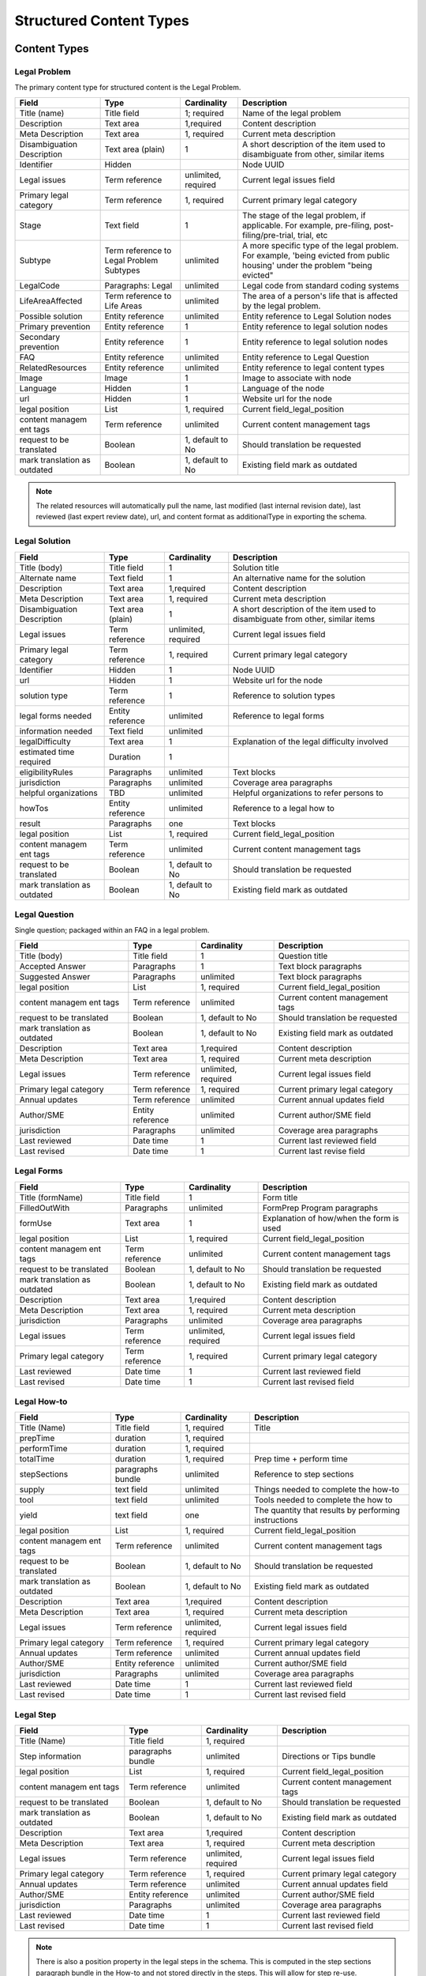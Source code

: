 =================================
Structured Content Types
=================================

Content Types
===============

Legal Problem
----------------
The primary content type for structured content is the Legal Problem.  

+-----------------+-------------------+----------------+-----------------------------+
| Field           | Type              | Cardinality    | Description                 |
+=================+===================+================+=============================+
| Title (name)    | Title field       | 1; required    | Name of the legal problem   |
+-----------------+-------------------+----------------+-----------------------------+
| Description     | Text area         | 1,required     | Content description         |
+-----------------+-------------------+----------------+-----------------------------+
| Meta            | Text area         | 1, required    | Current meta description    |
| Description     |                   |                |                             |  
+-----------------+-------------------+----------------+-----------------------------+
| Disambiguation  | Text area (plain) | 1              | A short description of the  |
| Description     |                   |                | item used to disambiguate   |
|                 |                   |                | from other, similar items   |
+-----------------+-------------------+----------------+-----------------------------+
| Identifier      | Hidden            |                | Node UUID                   |
+-----------------+-------------------+----------------+-----------------------------+
| Legal issues    | Term reference    | unlimited,     | Current legal issues field  |
|                 |                   | required       |                             |
+-----------------+-------------------+----------------+-----------------------------+
| Primary legal   | Term reference    | 1, required    | Current primary legal       |
| category        |                   |                | category                    |
+-----------------+-------------------+----------------+-----------------------------+
| Stage           | Text field        | 1              | The stage of the legal      |
|                 |                   |                | problem, if applicable. For |
|                 |                   |                | example, pre-filing, post-  |
|                 |                   |                | filing/pre-trial, trial, etc|
+-----------------+-------------------+----------------+-----------------------------+
| Subtype         | Term reference    | unlimited      | A more specific type of the |
|                 | to Legal Problem  |                | legal problem. For example, |
|                 | Subtypes          |                | 'being evicted from public  |
|                 |                   |                | housing' under the problem  |
|                 |                   |                | "being evicted"             |
+-----------------+-------------------+----------------+-----------------------------+
| LegalCode       | Paragraphs: Legal | unlimited      | Legal code from standard    |
|                 |                   |                | coding systems              |
+-----------------+-------------------+----------------+-----------------------------+
| LifeAreaAffected| Term reference    | unlimited      | The area of a person's life |
|                 | to Life Areas     |                | that is affected by the     |
|                 |                   |                | legal problem.              |
+-----------------+-------------------+----------------+-----------------------------+
|Possible solution| Entity reference  | unlimited      | Entity reference to Legal   |
|                 |                   |                | Solution nodes              |
+-----------------+-------------------+----------------+-----------------------------+ 
| Primary         | Entity reference  | 1              | Entity reference to legal   |
| prevention      |                   |                | solution nodes              |
+-----------------+-------------------+----------------+-----------------------------+ 
| Secondary       | Entity reference  | 1              | Entity reference to legal   |
| prevention      |                   |                | solution nodes              |
+-----------------+-------------------+----------------+-----------------------------+ 
| FAQ             | Entity reference  | unlimited      | Entity reference to         |
|                 |                   |                | Legal Question              |
+-----------------+-------------------+----------------+-----------------------------+ 
| RelatedResources| Entity reference  | unlimited      | Entity reference to legal   |
|                 |                   |                | content types               |
+-----------------+-------------------+----------------+-----------------------------+ 
| Image           | Image             | 1              | Image to associate with node|
+-----------------+-------------------+----------------+-----------------------------+ 
| Language        | Hidden            | 1              | Language of the node        |
+-----------------+-------------------+----------------+-----------------------------+ 
| url             | Hidden            | 1              | Website url for the node    |
+-----------------+-------------------+----------------+-----------------------------+
| legal position  | List              | 1, required    | Current field_legal_position|
+-----------------+-------------------+----------------+-----------------------------+ 
| content managem | Term reference    | unlimited      | Current content management  |
| ent tags        |                   |                | tags                        |
+-----------------+-------------------+----------------+-----------------------------+
| request         | Boolean           | 1, default to  | Should translation be       |
| to be translated|                   | No             | requested                   |
+-----------------+-------------------+----------------+-----------------------------+
| mark translation| Boolean           | 1, default to  | Existing field              |
| as outdated     |                   | No             | mark as outdated            |
+-----------------+-------------------+----------------+-----------------------------+

.. note:: 
   
   The related resources will automatically pull the name, last modified (last internal revision date), last reviewed (last expert review date), url, and content format as additionalType in exporting the schema.

Legal Solution
----------------

+-----------------+-------------------+----------------+-----------------------------+
| Field           | Type              | Cardinality    | Description                 |
+=================+===================+================+=============================+
| Title (body)    | Title field       | 1              | Solution title              |
+-----------------+-------------------+----------------+-----------------------------+
| Alternate name  | Text field        | 1              | An alternative name for the |
|                 |                   |                | solution                    |
+-----------------+-------------------+----------------+-----------------------------+
| Description     | Text area         | 1,required     | Content description         |
+-----------------+-------------------+----------------+-----------------------------+
| Meta            | Text area         | 1, required    | Current meta description    |
| Description     |                   |                |                             |                
+-----------------+-------------------+----------------+-----------------------------+
| Disambiguation  | Text area (plain) | 1              | A short description of the  |
| Description     |                   |                | item used to disambiguate   |
|                 |                   |                | from other, similar items   |
+-----------------+-------------------+----------------+-----------------------------+
| Legal issues    | Term reference    | unlimited,     | Current legal issues field  |
|                 |                   | required       |                             |
+-----------------+-------------------+----------------+-----------------------------+
| Primary legal   | Term reference    | 1, required    | Current primary legal       |
| category        |                   |                | category                    |
+-----------------+-------------------+----------------+-----------------------------+
| Identifier      | Hidden            | 1              | Node UUID                   |
+-----------------+-------------------+----------------+-----------------------------+
| url             | Hidden            | 1              | Website url for the node    |
+-----------------+-------------------+----------------+-----------------------------+
| solution type   | Term reference    | 1              | Reference to solution types |
+-----------------+-------------------+----------------+-----------------------------+
| legal forms     | Entity reference  | unlimited      | Reference to legal forms    |
| needed          |                   |                |                             |
+-----------------+-------------------+----------------+-----------------------------+
| information     | Text field        | unlimited      |                             |
| needed          |                   |                |                             |
+-----------------+-------------------+----------------+-----------------------------+
| legalDifficulty | Text area         | 1              | Explanation of the legal    |
|                 |                   |                | difficulty involved         |
+-----------------+-------------------+----------------+-----------------------------+
| estimated time  | Duration          | 1              |                             |
| required        |                   |                |                             |
+-----------------+-------------------+----------------+-----------------------------+
| eligibilityRules| Paragraphs        | unlimited      | Text blocks                 |
+-----------------+-------------------+----------------+-----------------------------+
| jurisdiction    | Paragraphs        | unlimited      | Coverage area paragraphs    |
+-----------------+-------------------+----------------+-----------------------------+
| helpful         | TBD               | unlimited      | Helpful organizations to    |
| organizations   |                   |                | refer persons to            |
+-----------------+-------------------+----------------+-----------------------------+
| howTos          | Entity reference  | unlimited      | Reference to a legal how to |
+-----------------+-------------------+----------------+-----------------------------+
| result          | Paragraphs        | one            | Text blocks                 |
+-----------------+-------------------+----------------+-----------------------------+ 
| legal position  | List              | 1, required    | Current field_legal_position|
+-----------------+-------------------+----------------+-----------------------------+ 
| content managem | Term reference    | unlimited      | Current content management  |
| ent tags        |                   |                | tags                        |
+-----------------+-------------------+----------------+-----------------------------+
| request         | Boolean           | 1, default to  | Should translation be       |
| to be translated|                   | No             | requested                   |
+-----------------+-------------------+----------------+-----------------------------+
| mark translation| Boolean           | 1, default to  | Existing field              |
| as outdated     |                   | No             | mark as outdated            |
+-----------------+-------------------+----------------+-----------------------------+


Legal Question
----------------

Single question; packaged within an FAQ in a legal problem.  

+-----------------+-------------------+----------------+-----------------------------+
| Field           | Type              | Cardinality    | Description                 |
+=================+===================+================+=============================+
| Title (body)    | Title field       | 1              | Question title              |
+-----------------+-------------------+----------------+-----------------------------+
| Accepted Answer | Paragraphs        | 1              | Text block paragraphs       |
+-----------------+-------------------+----------------+-----------------------------+
| Suggested       | Paragraphs        | unlimited      | Text block paragraphs       |
| Answer          |                   |                |                             |
+-----------------+-------------------+----------------+-----------------------------+
| legal position  | List              | 1, required    | Current field_legal_position|
+-----------------+-------------------+----------------+-----------------------------+ 
| content managem | Term reference    | unlimited      | Current content management  |
| ent tags        |                   |                | tags                        |
+-----------------+-------------------+----------------+-----------------------------+
| request         | Boolean           | 1, default to  | Should translation be       |
| to be translated|                   | No             | requested                   |
+-----------------+-------------------+----------------+-----------------------------+
| mark translation| Boolean           | 1, default to  | Existing field              |
| as outdated     |                   | No             | mark as outdated            |
+-----------------+-------------------+----------------+-----------------------------+
| Description     | Text area         | 1,required     | Content description         |
+-----------------+-------------------+----------------+-----------------------------+
| Meta            | Text area         | 1, required    | Current meta description    |
| Description     |                   |                |                             |                
+-----------------+-------------------+----------------+-----------------------------+
| Legal issues    | Term reference    | unlimited,     | Current legal issues field  |
|                 |                   | required       |                             |
+-----------------+-------------------+----------------+-----------------------------+
| Primary legal   | Term reference    | 1, required    | Current primary legal       |
| category        |                   |                | category                    |
+-----------------+-------------------+----------------+-----------------------------+
| Annual updates  | Term reference    | unlimited      | Current annual updates field|
+-----------------+-------------------+----------------+-----------------------------+
| Author/SME      | Entity reference  | unlimited      | Current author/SME field    |
+-----------------+-------------------+----------------+-----------------------------+
| jurisdiction    | Paragraphs        | unlimited      | Coverage area paragraphs    |
+-----------------+-------------------+----------------+-----------------------------+
| Last reviewed   | Date time         | 1              | Current last reviewed field |
+-----------------+-------------------+----------------+-----------------------------+
| Last revised    | Date time         | 1              | Current last revise field   |
+-----------------+-------------------+----------------+-----------------------------+

Legal Forms
---------------
+-----------------+-------------------+----------------+-----------------------------+
| Field           | Type              | Cardinality    | Description                 |
+=================+===================+================+=============================+
| Title (formName)| Title field       | 1              | Form title                  |
+-----------------+-------------------+----------------+-----------------------------+
| FilledOutWith   | Paragraphs        | unlimited      | FormPrep Program paragraphs |
+-----------------+-------------------+----------------+-----------------------------+
| formUse         | Text area         | 1              | Explanation of how/when the |
|                 |                   |                | form is used                |
+-----------------+-------------------+----------------+-----------------------------+
| legal position  | List              | 1, required    | Current field_legal_position|
+-----------------+-------------------+----------------+-----------------------------+ 
| content managem | Term reference    | unlimited      | Current content management  |
| ent tags        |                   |                | tags                        |
+-----------------+-------------------+----------------+-----------------------------+
| request         | Boolean           | 1, default to  | Should translation be       |
| to be translated|                   | No             | requested                   |
+-----------------+-------------------+----------------+-----------------------------+
| mark translation| Boolean           | 1, default to  | Existing field              |
| as outdated     |                   | No             | mark as outdated            |
+-----------------+-------------------+----------------+-----------------------------+
| Description     | Text area         | 1,required     | Content description         |
+-----------------+-------------------+----------------+-----------------------------+
| Meta            | Text area         | 1, required    | Current meta description    |
| Description     |                   |                |                             |                
+-----------------+-------------------+----------------+-----------------------------+
| jurisdiction    | Paragraphs        | unlimited      | Coverage area paragraphs    |
+-----------------+-------------------+----------------+-----------------------------+
| Legal issues    | Term reference    | unlimited,     | Current legal issues field  |
|                 |                   | required       |                             |
+-----------------+-------------------+----------------+-----------------------------+
| Primary legal   | Term reference    | 1, required    | Current primary legal       |
| category        |                   |                | category                    |
+-----------------+-------------------+----------------+-----------------------------+
| Last reviewed   | Date time         | 1              | Current last reviewed field |
+-----------------+-------------------+----------------+-----------------------------+
| Last revised    | Date time         | 1              | Current last revised field  |
+-----------------+-------------------+----------------+-----------------------------+



Legal How-to
---------------
+-----------------+-------------------+----------------+-----------------------------+
| Field           | Type              | Cardinality    | Description                 |
+=================+===================+================+=============================+
| Title (Name)    | Title field       | 1, required    | Title                       |
+-----------------+-------------------+----------------+-----------------------------+
| prepTime        | duration          | 1, required    |                             |
+-----------------+-------------------+----------------+-----------------------------+
| performTime     | duration          | 1, required    |                             |
+-----------------+-------------------+----------------+-----------------------------+
| totalTime       | duration          | 1, required    | Prep time + perform time    |
+-----------------+-------------------+----------------+-----------------------------+
| stepSections    | paragraphs bundle | unlimited      | Reference to step sections  |
+-----------------+-------------------+----------------+-----------------------------+
| supply          | text field        | unlimited      | Things needed to complete   |
|                 |                   |                | the how-to                  |
+-----------------+-------------------+----------------+-----------------------------+
| tool            | text field        | unlimited      | Tools needed to complete the|
|                 |                   |                | how to                      |
+-----------------+-------------------+----------------+-----------------------------+
| yield           | text field        | one            | The quantity that results by|
|                 |                   |                | performing instructions     |
+-----------------+-------------------+----------------+-----------------------------+
| legal position  | List              | 1, required    | Current field_legal_position|
+-----------------+-------------------+----------------+-----------------------------+ 
| content managem | Term reference    | unlimited      | Current content management  |
| ent tags        |                   |                | tags                        |
+-----------------+-------------------+----------------+-----------------------------+
| request         | Boolean           | 1, default to  | Should translation be       |
| to be translated|                   | No             | requested                   |
+-----------------+-------------------+----------------+-----------------------------+
| mark translation| Boolean           | 1, default to  | Existing field              |
| as outdated     |                   | No             | mark as outdated            |
+-----------------+-------------------+----------------+-----------------------------+
| Description     | Text area         | 1,required     | Content description         |
+-----------------+-------------------+----------------+-----------------------------+
| Meta            | Text area         | 1, required    | Current meta description    |
| Description     |                   |                |                             |                
+-----------------+-------------------+----------------+-----------------------------+
| Legal issues    | Term reference    | unlimited,     | Current legal issues field  |
|                 |                   | required       |                             |
+-----------------+-------------------+----------------+-----------------------------+
| Primary legal   | Term reference    | 1, required    | Current primary legal       |
| category        |                   |                | category                    |
+-----------------+-------------------+----------------+-----------------------------+
| Annual updates  | Term reference    | unlimited      | Current annual updates field|
+-----------------+-------------------+----------------+-----------------------------+
| Author/SME      | Entity reference  | unlimited      | Current author/SME field    |
+-----------------+-------------------+----------------+-----------------------------+
| jurisdiction    | Paragraphs        | unlimited      | Coverage area paragraphs    |
+-----------------+-------------------+----------------+-----------------------------+
| Last reviewed   | Date time         | 1              | Current last reviewed field |
+-----------------+-------------------+----------------+-----------------------------+
| Last revised    | Date time         | 1              | Current last revised field  |
+-----------------+-------------------+----------------+-----------------------------+



Legal Step
-------------
+-----------------+-------------------+----------------+-----------------------------+
| Field           | Type              | Cardinality    | Description                 |
+=================+===================+================+=============================+
| Title (Name)    | Title field       | 1, required    |                             |
+-----------------+-------------------+----------------+-----------------------------+
| Step information| paragraphs bundle | unlimited      | Directions or Tips bundle   |
+-----------------+-------------------+----------------+-----------------------------+
| legal position  | List              | 1, required    | Current field_legal_position|
+-----------------+-------------------+----------------+-----------------------------+ 
| content managem | Term reference    | unlimited      | Current content management  |
| ent tags        |                   |                | tags                        |
+-----------------+-------------------+----------------+-----------------------------+
| request         | Boolean           | 1, default to  | Should translation be       |
| to be translated|                   | No             | requested                   |
+-----------------+-------------------+----------------+-----------------------------+
| mark translation| Boolean           | 1, default to  | Existing field              |
| as outdated     |                   | No             | mark as outdated            |
+-----------------+-------------------+----------------+-----------------------------+
| Description     | Text area         | 1,required     | Content description         |
+-----------------+-------------------+----------------+-----------------------------+
| Meta            | Text area         | 1, required    | Current meta description    |
| Description     |                   |                |                             |                
+-----------------+-------------------+----------------+-----------------------------+
| Legal issues    | Term reference    | unlimited,     | Current legal issues field  |
|                 |                   | required       |                             |
+-----------------+-------------------+----------------+-----------------------------+
| Primary legal   | Term reference    | 1, required    | Current primary legal       |
| category        |                   |                | category                    |
+-----------------+-------------------+----------------+-----------------------------+
| Annual updates  | Term reference    | unlimited      | Current annual updates field|
+-----------------+-------------------+----------------+-----------------------------+
| Author/SME      | Entity reference  | unlimited      | Current author/SME field    |
+-----------------+-------------------+----------------+-----------------------------+
| jurisdiction    | Paragraphs        | unlimited      | Coverage area paragraphs    |
+-----------------+-------------------+----------------+-----------------------------+
| Last reviewed   | Date time         | 1              | Current last reviewed field |
+-----------------+-------------------+----------------+-----------------------------+
| Last revised    | Date time         | 1              | Current last revised field  |
+-----------------+-------------------+----------------+-----------------------------+


.. note:: There is also a position property in the legal steps in the schema.  This is computed in the step sections paragraph bundle in the How-to and not stored directly in the steps.  This will allow for step re-use.


Legal Organization
---------------------
.. note::
   ILAO already has organization profile data that should be used for any organization in our system.  New entities should only be added to reference organizations that are not legal services providers within our Organization platform.
   
   Fields will be hidden when an Organization is included.

+-----------------+-------------------+----------------+-----------------------------+
| Field           | Type              | Cardinality    | Description                 |
+=================+===================+================+=============================+
| Title (Name)    | Title field       | 1, required    |                             |
+-----------------+-------------------+----------------+-----------------------------+
| Organization    | Entity reference  | 1              | Reference to an existing    |
|                 |                   |                | organization                |
+-----------------+-------------------+----------------+-----------------------------+
| Description     | Text area         | 1              |                             |
+-----------------+-------------------+----------------+-----------------------------+
| Address         | Address           | 1              |                             |
+-----------------+-------------------+----------------+-----------------------------+
| Area Served     | Paragraphs bundle | unlimited      | Coverage area               |
+-----------------+-------------------+----------------+-----------------------------+
| Email           | Email             | 1              |                             |
+-----------------+-------------------+----------------+-----------------------------+
| Telephone       | Text field        | 1              |                             |
+-----------------+-------------------+----------------+-----------------------------+
| Contact         | Paragraphs bundle | one            |                             |
+-----------------+-------------------+----------------+-----------------------------+
| content managem | Term reference    | unlimited      | Current content management  |
| ent tags        |                   |                | tags                        |
+-----------------+-------------------+----------------+-----------------------------+
| request         | Boolean           | 1, default to  | Should translation be       |
| to be translated|                   | No             | requested                   |
+-----------------+-------------------+----------------+-----------------------------+
| mark translation| Boolean           | 1, default to  | Existing field              |
| as outdated     |                   | No             | mark as outdated            |
+-----------------+-------------------+----------------+-----------------------------+
| Last revised    | Date time         | 1              | Current last reviewed field |
+-----------------+-------------------+----------------+-----------------------------+

Paragraph Bundles
===================

There are a number of paragraphs bundle created to support the content entities in the schema:

* LegalCode, used in LegalProblem
* FormPrepProgram, used in LegalForms
* Step section, a holder for steps in Legal How-to
* How to directions and tips, used in Legal Steps
* CoverageArea, used in Legal Solution, Organization
* TextBlock, used in various text output where we need more control over structure.
* Contact point
* Paired markup to pair a WYSIWYG item with a plain text with footnotes version

Legal Code
------------
+-----------------+-------------------+----------------+-----------------------------+
| Field           | Type              | Cardinality    | Description                 |
+=================+===================+================+=============================+
| Code value      | Text field        | 1              |                             |
+-----------------+-------------------+----------------+-----------------------------+
| Coding system   | Text field        | 1              |                             |
+-----------------+-------------------+----------------+-----------------------------+

Form Prep Program
--------------------

+-----------------+-------------------+----------------+-----------------------------+
| Field           | Type              | Cardinality    | Description                 |
+=================+===================+================+=============================+
| name            | text  field       | 1              | Name of the form prep       |
|                 |                   |                | package or Easy Form        |                
+-----------------+-------------------+----------------+-----------------------------+
| url             | link              | 1              | link to the form prep       |
+-----------------+-------------------+----------------+-----------------------------+
| formPrepProgram | term reference    | 1              | Reference to the form prep  |
|                 |                   |                | programs taxonomy           |
+-----------------+-------------------+----------------+-----------------------------+

Legal Step Sections
----------------------
+-----------------+-------------------+----------------+-----------------------------+
| Field           | Type              | Cardinality    | Description                 |
+=================+===================+================+=============================+
| Title (Name)    | Title field       | 1, required    | Title or heading for section|
+-----------------+-------------------+----------------+-----------------------------+
| Include title?  | Boolean           | 1, required    | Include title in API feed?  |
+-----------------+-------------------+----------------+-----------------------------+
| Steps           | Entity reference  | unlimited      | Reference to legal steps    |
+-----------------+-------------------+----------------+-----------------------------+

.. note:: There is also a position property in the steps section in the schema.  This is computed in the How To and not stored directly in the steps. 

How To Directions & Tips
--------------------------

+-----------------+-------------------+----------------+-----------------------------+
| Field           | Type              | Cardinality    | Description                 |
+=================+===================+================+=============================+
| How-to Type     | Select            | 1, required    | Tip or Direction            |
+-----------------+-------------------+----------------+-----------------------------+
| Body            | Paragraphs item   | 1, required    | Paired markup               |
+-----------------+-------------------+----------------+-----------------------------+
| referencedUrls  | Links             | unlimited      | Links included in markup    |
+-----------------+-------------------+----------------+-----------------------------+

.. note:: There is also a position property in the schema.  This is computed in the How-to and not stored in the database.



Structured Text Block
------------------------

+-----------------+-------------------+----------------+-----------------------------+
| Field           | Type              | Cardinality    | Description                 |
+=================+===================+================+=============================+
| Heading         | Text field        | 1              |                             |
+-----------------+-------------------+----------------+-----------------------------+
| Body            | Paragraphs bundle | required       | Paired markup               |
|                 |                   | unlimited      |                             |
+-----------------+-------------------+----------------+-----------------------------+
| List            | Paragraphs bundle | unlimited      | Item list bundle            |
+-----------------+-------------------+----------------+-----------------------------+   

Paired Markup
-----------------         

+-----------------+-------------------+----------------+-----------------------------+
| Field           | Type              | Cardinality    | Description                 |
+=================+===================+================+=============================+
| Body            | Hidden            | unlimited,     | Clean version of body with  |
|                 |                   | required       | markup                      |
+-----------------+-------------------+----------------+-----------------------------+
| Body with markup| Text area         | unlimited,     | WYSIWYG                     |
|                 |                   | required       |                             |
+-----------------+-------------------+----------------+-----------------------------+

Structured Item List
----------------------

+-----------------+-------------------+----------------+-----------------------------+
| Field           | Type              | Cardinality    | Description                 |
+=================+===================+================+=============================+
| Item List Order | Select            | 1, required    | ascending, descending, or   |
|                 |                   |                | unordered                   |
+-----------------+-------------------+----------------+-----------------------------+
| Item List       | Paragraphs bundle | unlimited,     | Paired markup               |
| Elements        |                   | required       |                             |  
+-----------------+-------------------+----------------+-----------------------------+


Coverage Area
----------------

+-----------------+-------------------+----------------+-----------------------------+
| Field           | Type              | Cardinality    | Description                 |
+=================+===================+================+=============================+
| Administrative  | Select            | 1, required    | Country, state, city,       |
| area            |                   |                | postal code                 |
+-----------------+-------------------+----------------+-----------------------------+
| Counties        | Term reference    | unlimited      | Region taxonomy             |
+-----------------+-------------------+----------------+-----------------------------+
| Cities          | Term reference    | unlimited      | Region taxonomy             |
+-----------------+-------------------+----------------+-----------------------------+
| Zip codes       | Term reference    | unlimited      | Region taxonomy             |
+-----------------+-------------------+----------------+-----------------------------+
| Countries       | Country           | unlimited      | Defaults to United States   |
+-----------------+-------------------+----------------+-----------------------------+

Contact Point
------------------
+-----------------+-------------------+----------------+-----------------------------+
| Field           | Type              | Cardinality    | Description                 |
+=================+===================+================+=============================+
| Contact type    | Text field        | unlimited      |                             |
+-----------------+-------------------+----------------+-----------------------------+
| Area served     | Paragraphs bundle | unlimited      | Coverage area bundle        |
+-----------------+-------------------+----------------+-----------------------------+
| Email           | Email             | 1              |                             |
+-----------------+-------------------+----------------+-----------------------------+
| Telephone       | Text field        | 1              |                             |
+-----------------+-------------------+----------------+-----------------------------+
| Hours           | Hours field       | unlimited      |                             |
+-----------------+-------------------+----------------+-----------------------------+
| Products        | Text field        | unlimited      | Type of service or product  |
| Supported       |                   |                | offered through the         |
|                 |                   |                | organization.               |
+-----------------+-------------------+----------------+-----------------------------+

Taxonomies
=============

* life areas (used in legal problem)
* solution types (used in legal solutions)
* form prep programs (used in Legal forms)


Technical Notes
===================

* We can use \Drupal\Core\Mail\MailFormatHelper::htmlToText($string) to render plain text with urls as footnotes from the with markup fields. 


.. image:: ../assets/clean-markup.png





